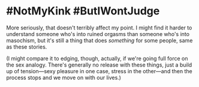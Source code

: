:PROPERTIES:
:Author: callmesalticidae
:Score: 8
:DateUnix: 1564207189.0
:DateShort: 2019-Jul-27
:END:

* #NotMyKink #ButIWontJudge
  :PROPERTIES:
  :CUSTOM_ID: notmykink-butiwontjudge
  :END:
More seriously, that doesn't terribly affect my point. I might find it harder to understand someone who's into ruined orgasms than someone who's into masochism, but it's still a thing that does /something/ for some people, same as these stories.

(I might compare it to edging, though, actually, if we're going full force on the sex analogy. There's generally no release with these things, just a build up of tension---sexy pleasure in one case, stress in the other---and then the process stops and we move on with our lives.)